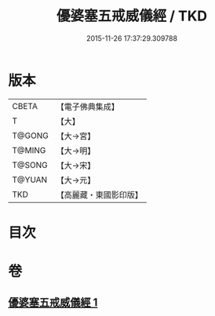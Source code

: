 #+TITLE: 優婆塞五戒威儀經 / TKD
#+DATE: 2015-11-26 17:37:29.309788
* 版本
 |     CBETA|【電子佛典集成】|
 |         T|【大】     |
 |    T@GONG|【大→宮】   |
 |    T@MING|【大→明】   |
 |    T@SONG|【大→宋】   |
 |    T@YUAN|【大→元】   |
 |       TKD|【高麗藏・東國影印版】|

* 目次
* 卷
** [[file:KR6k0125_001.txt][優婆塞五戒威儀經 1]]

